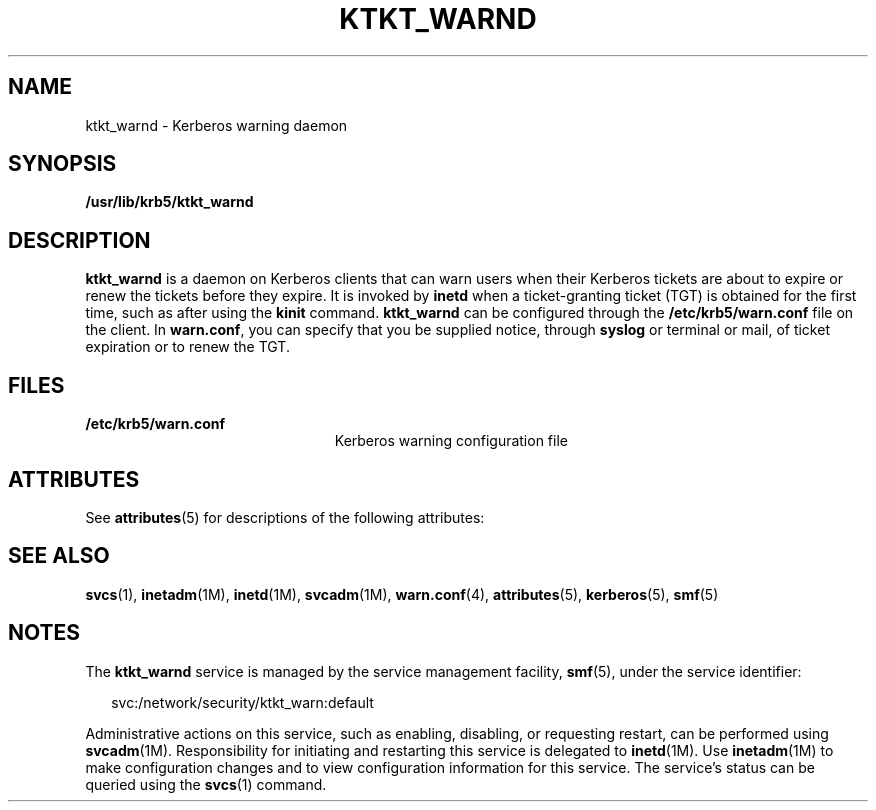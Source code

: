 '\" te
.\" Copyright 1987, 1989 by the Student Information Processing Board of the Massachusetts Institute of Technology.  For copying and distribution information,  please see the file kerberosv5/mit-sipb-copyright.h.
.\" Portions Copyright (c) 2004, Sun Microsystems, Inc.  All Rights Reserved
.\" The contents of this file are subject to the terms of the Common Development and Distribution License (the "License").  You may not use this file except in compliance with the License.
.\" You can obtain a copy of the license at usr/src/OPENSOLARIS.LICENSE or http://www.opensolaris.org/os/licensing.  See the License for the specific language governing permissions and limitations under the License.
.\" When distributing Covered Code, include this CDDL HEADER in each file and include the License file at usr/src/OPENSOLARIS.LICENSE.  If applicable, add the following below this CDDL HEADER, with the fields enclosed by brackets "[]" replaced with your own identifying information: Portions Copyright [yyyy] [name of copyright owner]
.TH KTKT_WARND 8 "Mar 21, 2005"
.SH NAME
ktkt_warnd \- Kerberos warning daemon
.SH SYNOPSIS
.LP
.nf
\fB/usr/lib/krb5/ktkt_warnd\fR
.fi

.SH DESCRIPTION
.sp
.LP
\fBktkt_warnd\fR is a daemon on Kerberos clients that can warn users when their
Kerberos tickets are about to expire or renew the tickets before they expire.
It is invoked by \fBinetd\fR when a ticket-granting ticket (TGT) is obtained
for the first time, such as after using the \fBkinit\fR command.
\fBktkt_warnd\fR can be configured through the \fB/etc/krb5/warn.conf\fR file
on the client. In \fBwarn.conf\fR, you can specify that you be supplied notice,
through \fBsyslog\fR or terminal or mail, of ticket expiration or to renew the
TGT.
.SH FILES
.sp
.ne 2
.na
\fB\fB/etc/krb5/warn.conf\fR\fR
.ad
.RS 23n
Kerberos warning configuration file
.RE

.SH ATTRIBUTES
.sp
.LP
See \fBattributes\fR(5) for descriptions of the following attributes:
.sp

.sp
.TS
box;
c | c
l | l .
ATTRIBUTE TYPE	ATTRIBUTE VALUE
_
Interface Stability	Evolving
.TE

.SH SEE ALSO
.sp
.LP
\fBsvcs\fR(1), \fBinetadm\fR(1M), \fBinetd\fR(1M), \fBsvcadm\fR(1M),
\fBwarn.conf\fR(4), \fBattributes\fR(5), \fBkerberos\fR(5), \fBsmf\fR(5)
.SH NOTES
.sp
.LP
The \fBktkt_warnd\fR service is managed by the service management facility,
\fBsmf\fR(5), under the service identifier:
.sp
.in +2
.nf
svc:/network/security/ktkt_warn:default
.fi
.in -2
.sp

.sp
.LP
Administrative actions on this service, such as enabling, disabling, or
requesting restart, can be performed using \fBsvcadm\fR(1M). Responsibility for
initiating and restarting this service is delegated to \fBinetd\fR(1M). Use
\fBinetadm\fR(1M) to make configuration changes and to view configuration
information for this service. The service's status can be queried using the
\fBsvcs\fR(1) command.
